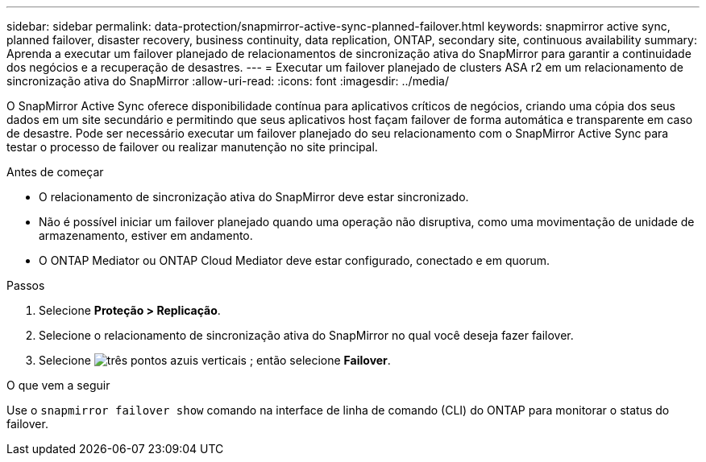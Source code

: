 ---
sidebar: sidebar 
permalink: data-protection/snapmirror-active-sync-planned-failover.html 
keywords: snapmirror active sync, planned failover, disaster recovery, business continuity, data replication, ONTAP, secondary site, continuous availability 
summary: Aprenda a executar um failover planejado de relacionamentos de sincronização ativa do SnapMirror para garantir a continuidade dos negócios e a recuperação de desastres. 
---
= Executar um failover planejado de clusters ASA r2 em um relacionamento de sincronização ativa do SnapMirror
:allow-uri-read: 
:icons: font
:imagesdir: ../media/


[role="lead"]
O SnapMirror Active Sync oferece disponibilidade contínua para aplicativos críticos de negócios, criando uma cópia dos seus dados em um site secundário e permitindo que seus aplicativos host façam failover de forma automática e transparente em caso de desastre. Pode ser necessário executar um failover planejado do seu relacionamento com o SnapMirror Active Sync para testar o processo de failover ou realizar manutenção no site principal.

.Antes de começar
* O relacionamento de sincronização ativa do SnapMirror deve estar sincronizado.
* Não é possível iniciar um failover planejado quando uma operação não disruptiva, como uma movimentação de unidade de armazenamento, estiver em andamento.
* O ONTAP Mediator ou ONTAP Cloud Mediator deve estar configurado, conectado e em quorum.


.Passos
. Selecione *Proteção > Replicação*.
. Selecione o relacionamento de sincronização ativa do SnapMirror no qual você deseja fazer failover.
. Selecione image:icon_kabob.gif["três pontos azuis verticais"] ; então selecione *Failover*.


.O que vem a seguir
Use o  `snapmirror failover show` comando na interface de linha de comando (CLI) do ONTAP para monitorar o status do failover.

